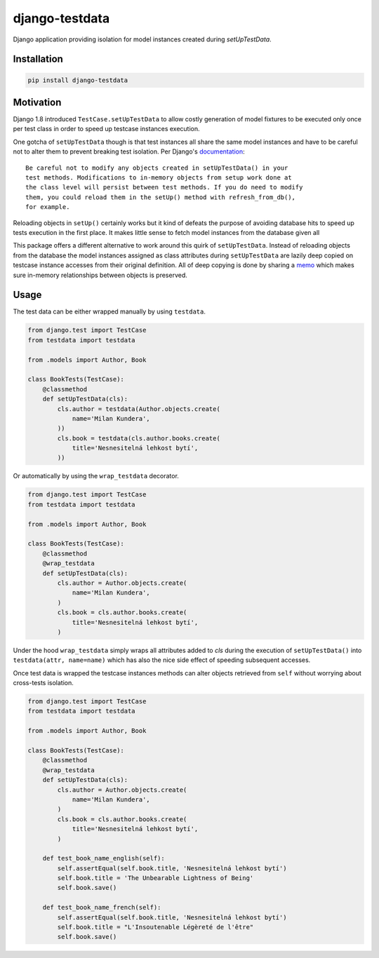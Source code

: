 django-testdata
===============

.. image:: https://img.shields.io/pypi/l/django-testdata.svg?style=flat
    :target: https://pypi.python.org/pypi/django-testdata/
    :alt: License

.. image:: https://img.shields.io/pypi/v/django-testdata.svg?style=flat
    :target: https://pypi.python.org/pypi/django-testdata/
    :alt: Latest Version

.. image:: https://travis-ci.org/charettes/django-testdata.svg?branch=master
    :target: https://travis-ci.org/charettes/django-testdata
    :alt: Build Status

.. image:: https://coveralls.io/repos/charettes/django-testdata/badge.svg?branch=master
    :target: https://coveralls.io/r/charettes/django-testdata?branch=master
    :alt: Coverage Status

.. image:: https://img.shields.io/pypi/pyversions/django-testdata.svg?style=flat
    :target: https://pypi.python.org/pypi/django-testdata/
    :alt: Supported Python Versions

.. image:: https://img.shields.io/pypi/wheel/django-testdata.svg?style=flat
    :target: https://pypi.python.org/pypi/django-testdata/
    :alt: Wheel Status

Django application providing isolation for model instances created during
`setUpTestData`.

Installation
------------

.. code:: sh

    pip install django-testdata

Motivation
----------

Django 1.8 introduced ``TestCase.setUpTestData`` to allow costly generation of
model fixtures to be executed only once per test class in order to speed up
testcase instances execution.

One gotcha of ``setUpTestData`` though is that test instances all share the same
model instances and have to be careful not to alter them to prevent breaking
test isolation. Per Django's `documentation`_::

    Be careful not to modify any objects created in setUpTestData() in your
    test methods. Modifications to in-memory objects from setup work done at
    the class level will persist between test methods. If you do need to modify
    them, you could reload them in the setUp() method with refresh_from_db(),
    for example.

Reloading objects in ``setUp()`` certainly works but it kind of defeats the
purpose of avoiding database hits to speed up tests execution in the first
place. It makes little sense to fetch model instances from the database
given all 

This package offers a different alternative to work around this quirk of
``setUpTestData``. Instead of reloading objects from the database the model
instances assigned as class attributes during ``setUpTestData`` are lazily deep
copied on testcase instance accesses from their original definition. All of
deep copying is done by sharing a `memo`_ which makes sure in-memory relationships
between objects is preserved.

.. _documentation: https://docs.djangoproject.com/en/2.1/topics/testing/tools/#django.test.TestCase.setUpTestData
.. _memo: https://docs.python.org/3/library/copy.html?highlight=memo#copy.deepcopy

Usage
-----

The test data can be either wrapped manually by using ``testdata``.

.. code:: python

    from django.test import TestCase
    from testdata import testdata

    from .models import Author, Book

    class BookTests(TestCase):
        @classmethod
        def setUpTestData(cls):
            cls.author = testdata(Author.objects.create(
                name='Milan Kundera',
            ))
            cls.book = testdata(cls.author.books.create(
                title='Nesnesitelná lehkost bytí',
            ))

Or automatically by using the ``wrap_testdata`` decorator.

.. code:: python

    from django.test import TestCase
    from testdata import testdata

    from .models import Author, Book

    class BookTests(TestCase):
        @classmethod
        @wrap_testdata
        def setUpTestData(cls):
            cls.author = Author.objects.create(
                name='Milan Kundera',
            )
            cls.book = cls.author.books.create(
                title='Nesnesitelná lehkost bytí',
            )

Under the hood ``wrap_testdata`` simply wraps all attributes added to `cls`
during the execution of ``setUpTestData()`` into ``testdata(attr, name=name)``
which has also the nice side effect of speeding subsequent accesses.

Once test data is wrapped the testcase instances methods can alter objects
retrieved from ``self`` without worrying about cross-tests isolation.

.. code:: python

    from django.test import TestCase
    from testdata import testdata

    from .models import Author, Book

    class BookTests(TestCase):
        @classmethod
        @wrap_testdata
        def setUpTestData(cls):
            cls.author = Author.objects.create(
                name='Milan Kundera',
            )
            cls.book = cls.author.books.create(
                title='Nesnesitelná lehkost bytí',
            )

        def test_book_name_english(self):
            self.assertEqual(self.book.title, 'Nesnesitelná lehkost bytí')
            self.book.title = 'The Unbearable Lightness of Being'
            self.book.save()

        def test_book_name_french(self):
            self.assertEqual(self.book.title, 'Nesnesitelná lehkost bytí')
            self.book.title = "L'Insoutenable Légèreté de l'être"
            self.book.save()
